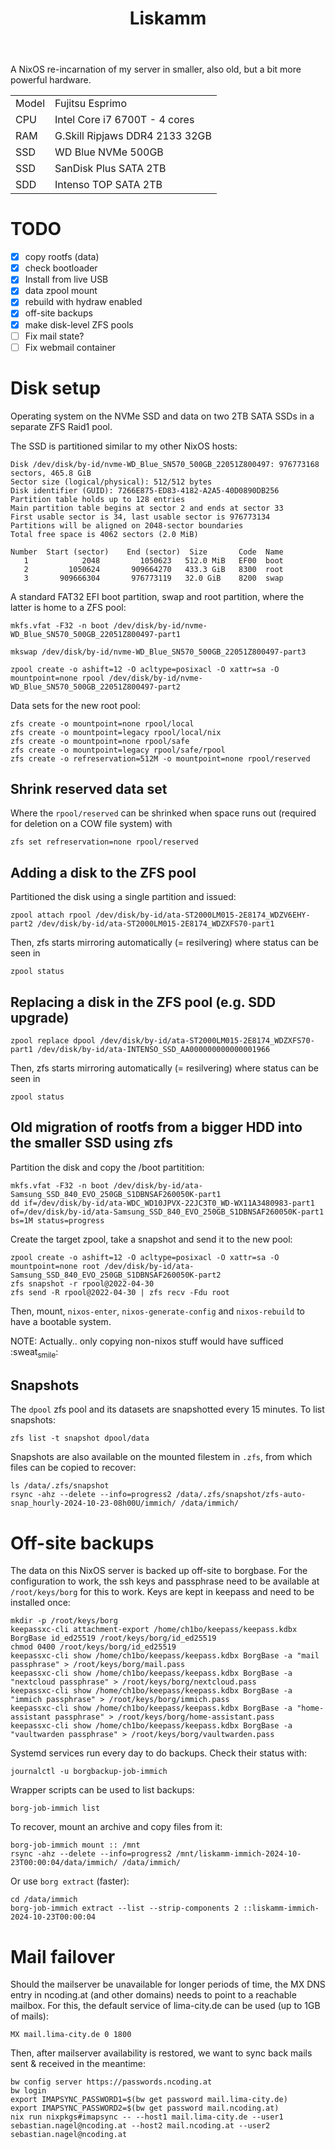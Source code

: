#+TITLE: Liskamm

A NixOS re-incarnation of my server in smaller, also old, but a bit more
powerful hardware.

| Model | Fujitsu Esprimo                |
| CPU   | Intel Core i7 6700T - 4 cores  |
| RAM   | G.Skill Ripjaws DDR4 2133 32GB |
| SSD   | WD Blue NVMe 500GB             |
| SSD   | SanDisk Plus SATA 2TB          |
| SDD   | Intenso TOP SATA 2TB           |

* TODO
- [X] copy rootfs (data)
- [X] check bootloader
- [X] Install from live USB
- [X] data zpool mount
- [X] rebuild with hydraw enabled
- [X] off-site backups
- [X] make disk-level ZFS pools
- [ ] Fix mail state?
- [ ] Fix webmail container

* Disk setup

Operating system on the NVMe SSD and data on two 2TB SATA SSDs in a separate ZFS
Raid1 pool.

The SSD is partitioned similar to my other NixOS hosts:

#+begin_src
Disk /dev/disk/by-id/nvme-WD_Blue_SN570_500GB_22051Z800497: 976773168 sectors, 465.8 GiB
Sector size (logical/physical): 512/512 bytes
Disk identifier (GUID): 7266E875-ED83-4182-A2A5-40D0890DB256
Partition table holds up to 128 entries
Main partition table begins at sector 2 and ends at sector 33
First usable sector is 34, last usable sector is 976773134
Partitions will be aligned on 2048-sector boundaries
Total free space is 4062 sectors (2.0 MiB)

Number  Start (sector)    End (sector)  Size       Code  Name
   1            2048         1050623   512.0 MiB   EF00  boot
   2         1050624       909664270   433.3 GiB   8300  root
   3       909666304       976773119   32.0 GiB    8200  swap
#+end_src

A standard FAT32 EFI boot partition, swap and root partition, where the latter is home to a ZFS pool:

#+begin_src
mkfs.vfat -F32 -n boot /dev/disk/by-id/nvme-WD_Blue_SN570_500GB_22051Z800497-part1

mkswap /dev/disk/by-id/nvme-WD_Blue_SN570_500GB_22051Z800497-part3

zpool create -o ashift=12 -O acltype=posixacl -O xattr=sa -O mountpoint=none rpool /dev/disk/by-id/nvme-WD_Blue_SN570_500GB_22051Z800497-part2
#+end_src

Data sets for the new root pool:

#+begin_src
zfs create -o mountpoint=none rpool/local
zfs create -o mountpoint=legacy rpool/local/nix
zfs create -o mountpoint=none rpool/safe
zfs create -o mountpoint=legacy rpool/safe/rpool
zfs create -o refreservation=512M -o mountpoint=none rpool/reserved
#+end_src

** Shrink reserved data set
Where the =rpool/reserved= can be shrinked when space runs out (required for deletion on a COW file system) with

#+begin_src
zfs set refreservation=none rpool/reserved
#+end_src

** Adding a disk to the ZFS pool

Partitioned the disk using a single partition and issued:
#+begin_src
zpool attach rpool /dev/disk/by-id/ata-ST2000LM015-2E8174_WDZV6EHY-part2 /dev/disk/by-id/ata-ST2000LM015-2E8174_WDZXFS70-part1
#+end_src

Then, zfs starts mirroring automatically (= resilvering) where status can be seen in
#+begin_src
zpool status
#+end_src

** Replacing a disk in the ZFS pool (e.g. SDD upgrade)

#+begin_src
zpool replace dpool /dev/disk/by-id/ata-ST2000LM015-2E8174_WDZXFS70-part1 /dev/disk/by-id/ata-INTENSO_SSD_AA000000000000001966
#+end_src

Then, zfs starts mirroring automatically (= resilvering) where status can be seen in
#+begin_src
zpool status
#+end_src

** Old migration of rootfs from a bigger HDD into the smaller SSD using zfs

Partition the disk and copy the /boot partitition:

#+begin_src
mkfs.vfat -F32 -n boot /dev/disk/by-id/ata-Samsung_SSD_840_EVO_250GB_S1DBNSAF260050K-part1
dd if=/dev/disk/by-id/ata-WDC_WD10JPVX-22JC3T0_WD-WX11A3480983-part1 of=/dev/disk/by-id/ata-Samsung_SSD_840_EVO_250GB_S1DBNSAF260050K-part1 bs=1M status=progress
#+end_src

Create the target zpool, take a snapshot and send it to the new pool:
#+begin_src
zpool create -o ashift=12 -O acltype=posixacl -O xattr=sa -O mountpoint=none root /dev/disk/by-id/ata-Samsung_SSD_840_EVO_250GB_S1DBNSAF260050K-part2
zfs snapshot -r rpool@2022-04-30
zfs send -R rpool@2022-04-30 | zfs recv -Fdu root
#+end_src

Then, mount, =nixos-enter=, =nixos-generate-config= and =nixos-rebuild= to have a bootable system.

NOTE: Actually.. only copying non-nixos stuff would have sufficed :sweat_smile:

** Snapshots
The =dpool= zfs pool and its datasets are snapshotted every 15 minutes. To list snapshots:
#+begin_src
zfs list -t snapshot dpool/data
#+end_src

Snapshots are also available on the mounted filestem in =.zfs=, from which files can be copied to recover:
#+begin_src
ls /data/.zfs/snapshot
rsync -ahz --delete --info=progress2 /data/.zfs/snapshot/zfs-auto-snap_hourly-2024-10-23-08h00U/immich/ /data/immich/
#+end_src

* Off-site backups

The data on this NixOS server is backed up off-site to borgbase. For the configuration to work, the ssh keys and passphrase need to be available at =/root/keys/borg= for this to work. Keys are kept in keepass and need to be installed once:
#+begin_src
mkdir -p /root/keys/borg
keepassxc-cli attachment-export /home/ch1bo/keepass/keepass.kdbx BorgBase id_ed25519 /root/keys/borg/id_ed25519
chmod 0400 /root/keys/borg/id_ed25519
keepassxc-cli show /home/ch1bo/keepass/keepass.kdbx BorgBase -a "mail passphrase" > /root/keys/borg/mail.pass
keepassxc-cli show /home/ch1bo/keepass/keepass.kdbx BorgBase -a "nextcloud passphrase" > /root/keys/borg/nextcloud.pass
keepassxc-cli show /home/ch1bo/keepass/keepass.kdbx BorgBase -a "immich passphrase" > /root/keys/borg/immich.pass
keepassxc-cli show /home/ch1bo/keepass/keepass.kdbx BorgBase -a "home-assistant passphrase" > /root/keys/borg/home-assistant.pass
keepassxc-cli show /home/ch1bo/keepass/keepass.kdbx BorgBase -a "vaultwarden passphrase" > /root/keys/borg/vaultwarden.pass
#+end_src

Systemd services run every day to do backups. Check their status with:
#+begin_src
journalctl -u borgbackup-job-immich
#+end_src

Wrapper scripts can be used to list backups:
#+begin_src
borg-job-immich list
#+end_src

To recover, mount an archive and copy files from it:
#+begin_src
borg-job-immich mount :: /mnt
rsync -ahz --delete --info=progress2 /mnt/liskamm-immich-2024-10-23T00:00:04/data/immich/ /data/immich/
#+end_src

Or use =borg extract= (faster):
#+begin_src
cd /data/immich
borg-job-immich extract --list --strip-components 2 ::liskamm-immich-2024-10-23T00:00:04
#+end_src

* Mail failover

Should the mailserver be unavailable for longer periods of time, the MX DNS entry in ncoding.at (and other domains) needs to point to a reachable mailbox. For this, the default service of lima-city.de can be used (up to 1GB of mails):
#+begin_src
MX mail.lima-city.de 0 1800
#+end_src

Then, after mailserver availability is restored, we want to sync back mails sent & received in the meantime:
#+begin_src
bw config server https://passwords.ncoding.at
bw login
export IMAPSYNC_PASSWORD1=$(bw get password mail.lima-city.de)
export IMAPSYNC_PASSWORD2=$(bw get password mail.ncoding.at)
nix run nixpkgs#imapsync -- --host1 mail.lima-city.de --user1 sebastian.nagel@ncoding.at --host2 mail.ncoding.at --user2 sebastian.nagel@ncoding.at
#+end_src
